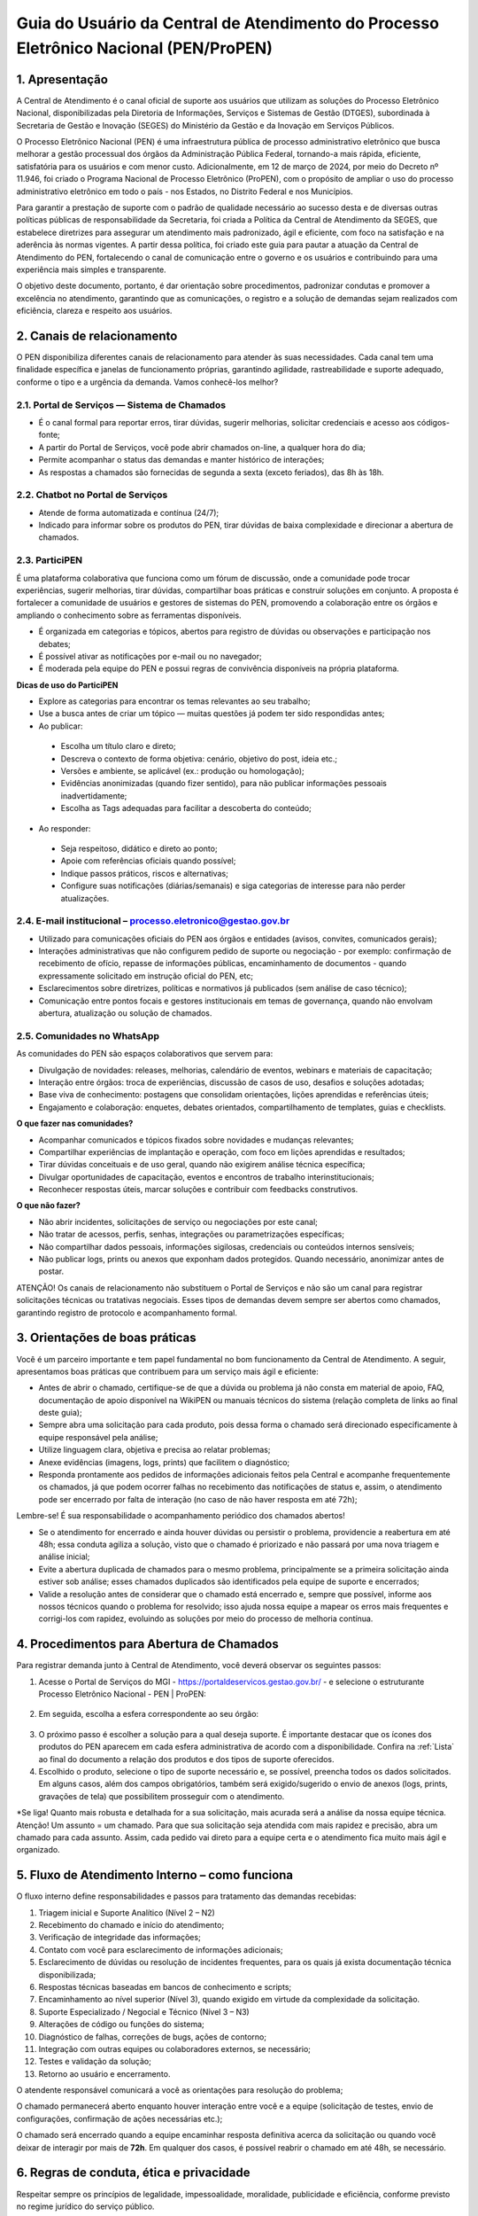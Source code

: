 Guia do Usuário da Central de Atendimento do Processo Eletrônico Nacional (PEN/ProPEN)
======================================================================================


1.	Apresentação
----------------

A Central de Atendimento é o canal oficial de suporte aos usuários que utilizam as soluções do Processo Eletrônico Nacional, disponibilizadas pela Diretoria de Informações, Serviços e Sistemas de Gestão (DTGES), subordinada à Secretaria de Gestão e Inovação (SEGES) do Ministério da Gestão e da Inovação em Serviços Públicos.

O Processo Eletrônico Nacional (PEN) é uma infraestrutura pública de processo administrativo eletrônico que busca melhorar a gestão processual dos órgãos da Administração Pública Federal, tornando-a mais rápida, eficiente, satisfatória para os usuários e com menor custo. Adicionalmente, em 12 de março de 2024, por meio do Decreto nº 11.946, foi criado o Programa Nacional de Processo Eletrônico (ProPEN), com o propósito de ampliar o uso do processo administrativo eletrônico em todo o país - nos Estados, no Distrito Federal e nos Municípios.

Para garantir a prestação de suporte com o padrão de qualidade necessário ao sucesso desta e de diversas outras políticas públicas de responsabilidade da Secretaria, foi criada a Política da Central de Atendimento da SEGES, que estabelece diretrizes para assegurar um atendimento mais padronizado, ágil e eficiente, com foco na satisfação e na aderência às normas vigentes. A partir dessa política, foi criado este guia para pautar a atuação da Central de Atendimento do PEN, fortalecendo o canal de comunicação entre o governo e os usuários e contribuindo para uma experiência mais simples e transparente.

O objetivo deste documento, portanto, é dar orientação sobre procedimentos, padronizar condutas e promover a excelência no atendimento, garantindo que as comunicações, o registro e a solução de demandas sejam realizados com eficiência, clareza e respeito aos usuários.
 
2.	 Canais de relacionamento
-----------------------------

O PEN disponibiliza diferentes canais de relacionamento para atender às suas necessidades. Cada canal tem uma finalidade específica e janelas de funcionamento próprias, garantindo agilidade, rastreabilidade e suporte adequado, conforme o tipo e a urgência da demanda. Vamos conhecê-los melhor?

2.1.	Portal de Serviços — Sistema de Chamados
++++++++++++++++++++++++++++++++++++++++++++++

•	É o canal formal para reportar erros, tirar dúvidas, sugerir melhorias, solicitar credenciais e acesso aos códigos-fonte;
•	A partir do Portal de Serviços, você pode abrir chamados on-line, a qualquer hora do dia;
•	Permite acompanhar o status das demandas e manter histórico de interações;
•	As respostas a chamados são fornecidas de segunda a sexta (exceto feriados), das 8h às 18h.

2.2.	Chatbot no Portal de Serviços
+++++++++++++++++++++++++++++++++++

•	Atende de forma automatizada e contínua (24/7);
•	Indicado para informar sobre os produtos do PEN, tirar dúvidas de baixa complexidade e direcionar a abertura de chamados.

2.3.	ParticiPEN
++++++++++++++++

É uma plataforma colaborativa que funciona como um fórum de discussão, onde a comunidade pode trocar experiências, sugerir melhorias, tirar dúvidas, compartilhar boas práticas e construir soluções em conjunto. A proposta é fortalecer a comunidade de usuários e gestores de sistemas do PEN, promovendo a colaboração entre os órgãos e ampliando o conhecimento sobre as ferramentas disponíveis.

•	É organizada em categorias e tópicos, abertos para registro de dúvidas ou observações e participação nos debates;
•	É possível ativar as notificações por e-mail ou no navegador;
•	É moderada pela equipe do PEN e possui regras de convivência disponíveis na própria plataforma.

**Dicas de uso do ParticiPEN**

•	Explore as categorias para encontrar os temas relevantes ao seu trabalho;
•	Use a busca antes de criar um tópico — muitas questões já podem ter sido respondidas antes;
•	Ao publicar: 
 •	Escolha um título claro e direto;
 •	Descreva o contexto de forma objetiva: cenário, objetivo do post, ideia etc.;
 •	Versões e ambiente, se aplicável (ex.: produção ou homologação);
 •	Evidências anonimizadas (quando fizer sentido), para não publicar informações pessoais inadvertidamente;
 •	Escolha as Tags adequadas para facilitar a descoberta do conteúdo;

•	Ao responder: 
 •	Seja respeitoso, didático e direto ao ponto;
 •	Apoie com referências oficiais quando possível;
 •	Indique passos práticos, riscos e alternativas;
 •	Configure suas notificações (diárias/semanais) e siga categorias de interesse para não perder atualizações.

2.4.	E-mail institucional – processo.eletronico@gestao.gov.br
++++++++++++++++++++++++++++++++++++++++++++++++++++++++++++++

•	Utilizado para comunicações oficiais do PEN aos órgãos e entidades (avisos, convites, comunicados gerais);
•	Interações administrativas que não configurem pedido de suporte ou negociação - por exemplo: confirmação de recebimento de ofício, repasse de informações públicas, encaminhamento de documentos - quando expressamente solicitado em instrução oficial do PEN, etc;
•	Esclarecimentos sobre diretrizes, políticas e normativos já publicados (sem análise de caso técnico);
•	Comunicação entre pontos focais e gestores institucionais em temas de governança, quando não envolvam abertura, atualização ou solução de chamados.

2.5.	Comunidades no WhatsApp 
+++++++++++++++++++++++++++++

As comunidades do PEN são espaços colaborativos que servem para:

•	Divulgação de novidades: releases, melhorias, calendário de eventos, webinars e materiais de capacitação;
•	Interação entre órgãos: troca de experiências, discussão de casos de uso, desafios e soluções adotadas;
•	Base viva de conhecimento: postagens que consolidam orientações, lições aprendidas e referências úteis;
•	Engajamento e colaboração: enquetes, debates orientados, compartilhamento de templates, guias e checklists.

**O que fazer nas comunidades?**

•	Acompanhar comunicados e tópicos fixados sobre novidades e mudanças relevantes;
•	Compartilhar experiências de implantação e operação, com foco em lições aprendidas e resultados;
•	Tirar dúvidas conceituais e de uso geral, quando não exigirem análise técnica específica;
•	Divulgar oportunidades de capacitação, eventos e encontros de trabalho interinstitucionais;
•	Reconhecer respostas úteis, marcar soluções e contribuir com feedbacks construtivos.

**O que não fazer?**

•	Não abrir incidentes, solicitações de serviço ou negociações por este canal;
•	Não tratar de acessos, perfis, senhas, integrações ou parametrizações específicas;
•	Não compartilhar dados pessoais, informações sigilosas, credenciais ou conteúdos internos sensíveis;
•	Não publicar logs, prints ou anexos que exponham dados protegidos. Quando necessário, anonimizar antes de postar.

.. note:: 
ATENÇÃO! Os canais de relacionamento não substituem o Portal de Serviços e não são um canal para registrar solicitações técnicas ou tratativas negociais. Esses tipos de demandas devem sempre ser abertos como chamados, garantindo registro de protocolo e acompanhamento formal.
 
3.	 Orientações de boas práticas
---------------------------------

Você é um parceiro importante e tem papel fundamental no bom funcionamento da Central de Atendimento. A seguir, apresentamos boas práticas que contribuem para um serviço mais ágil e eficiente:

•	Antes de abrir o chamado, certifique-se de que a dúvida ou problema já não consta em material de apoio, FAQ, documentação de apoio disponível na WikiPEN ou manuais técnicos do sistema (relação completa de links ao final deste guia);

•	Sempre abra uma solicitação para cada produto, pois dessa forma o chamado será direcionado especificamente à equipe responsável pela análise;

•	Utilize linguagem clara, objetiva e precisa ao relatar problemas;

•	Anexe evidências (imagens, logs, prints) que facilitem o diagnóstico;

•	Responda prontamente aos pedidos de informações adicionais feitos pela Central e acompanhe frequentemente os chamados, já que podem ocorrer falhas no recebimento das notificações de status e, assim, o atendimento pode ser encerrado por falta de interação (no caso de não haver resposta em até 72h);

.. note:: 
Lembre-se! É sua responsabilidade o acompanhamento periódico dos chamados abertos!

•	Se o atendimento for encerrado e ainda houver dúvidas ou persistir o problema, providencie a reabertura em até 48h; essa conduta agiliza a solução, visto que o chamado é priorizado e não passará por uma nova triagem e análise inicial;

•	Evite a abertura duplicada de chamados para o mesmo problema, principalmente se a primeira solicitação ainda estiver sob análise; esses chamados duplicados são identificados pela equipe de suporte e encerrados;

•	Valide a resolução antes de considerar que o chamado está encerrado e, sempre que possível, informe aos nossos técnicos quando o problema for resolvido; isso ajuda nossa equipe a mapear os erros mais frequentes e corrigi-los com rapidez, evoluindo as soluções por meio do processo de melhoria contínua.

4.	Procedimentos para Abertura de Chamados
------------------------------------------

Para registrar demanda junto à Central de Atendimento, você deverá observar os seguintes passos:

1.	Acesse o Portal de Serviços do MGI - https://portaldeservicos.gestao.gov.br/ - e selecione o estruturante Processo Eletrônico Nacional - PEN | ProPEN:

.. figure:: _static/images/Guia_Usuario_AtPEN_Portal.png

2.	Em seguida, escolha a esfera correspondente ao seu órgão:

.. figure:: _static/images/Guia_Usuario_AtPEN_Portal-orgao.png

3.	O próximo passo é escolher a solução para a qual deseja suporte. É importante destacar que os ícones dos produtos do PEN aparecem em cada esfera administrativa de acordo com a disponibilidade. Confira na :ref:`Lista` ao final do documento a relação dos produtos e dos tipos de suporte oferecidos.


4.	Escolhido o produto, selecione o tipo de suporte necessário e, se possível, preencha todos os dados solicitados. Em alguns casos, além dos campos obrigatórios, também será exigido/sugerido o envio de anexos (logs, prints, gravações de tela) que possibilitem prosseguir com o atendimento.

*Se liga! Quanto mais robusta e detalhada for a sua solicitação, mais acurada será a análise da nossa equipe técnica.
Atenção! Um assunto = um chamado. 
Para que sua solicitação seja atendida com mais rapidez e precisão, abra um chamado para cada assunto. Assim, cada pedido vai direto para a equipe certa e o atendimento fica muito mais ágil e organizado.

5.	Fluxo de Atendimento Interno – como funciona
------------------------------------------------

O fluxo interno define responsabilidades e passos para tratamento das demandas recebidas:

1.	Triagem inicial e Suporte Analítico (Nível 2 – N2)
2.	Recebimento do chamado e início do atendimento;
3.	Verificação de integridade das informações;
4.	Contato com você para esclarecimento de informações adicionais;
5.	Esclarecimento de dúvidas ou resolução de incidentes frequentes, para os quais já exista documentação técnica disponibilizada;
6.	Respostas técnicas baseadas em bancos de conhecimento e scripts;
7.	Encaminhamento ao nível superior (Nível 3), quando exigido em virtude da complexidade da solicitação.
8.	Suporte Especializado / Negocial e Técnico (Nível 3 – N3)
9.	Alterações de código ou funções do sistema;
10.	Diagnóstico de falhas, correções de bugs, ações de contorno;
11.	Integração com outras equipes ou colaboradores externos, se necessário;
12.	Testes e validação da solução; 
13.	Retorno ao usuário e encerramento.

O atendente responsável comunicará a você as orientações para resolução do problema;

O chamado permanecerá aberto enquanto houver interação entre você e a equipe (solicitação de testes, envio de configurações, confirmação de ações necessárias etc.);

O chamado será encerrado quando a equipe encaminhar resposta definitiva acerca da solicitação ou quando você deixar de interagir por mais de **72h**. Em qualquer dos casos, é possível reabrir o chamado em até 48h, se necessário.

6. Regras de conduta, ética e privacidade
-----------------------------------------

Respeitar sempre os princípios de legalidade, impessoalidade, moralidade, publicidade e eficiência, conforme previsto no regime jurídico do serviço público.

Manter discrição e confidencialidade no tratamento de dados pessoais ou sensíveis. Seguir normas da Lei Geral de Proteção de Dados (LGPD) e demais regulamentos aplicáveis.

Evitar vazamentos de informações, compartilhamento indevido ou uso de dados para fins diversos dos previstos no atendimento.
Garantir acessibilidade para todos os usuários, considerando deficiência e barreiras de acesso; usar linguagem inclusiva e clara.

7. Política de feedback, reclamações, sugestões e elogios
---------------------------------------------------------

Após o encerramento de cada chamado, será disponibilizado meio para avaliação da sua satisfação.

Sugestões e reclamações poderão ser encaminhadas diretamente pela Central de Atendimento ou por meio dos canais institucionais (ouvidoria, Fala.Br, entre outros).

As críticas serão analisadas com vistas a identificar oportunidades de melhorias nos processos.

Elogios e reconhecimentos também serão registrados, para motivar boas práticas e divulgar casos de sucesso.

8. Lista de links / documentos institucionais de referência
-----------------------------------------------------------

Aqui estão as principais fontes para aprimorar o seu uso do Processo Eletrônico Nacional:

**Página oficial do Processo Eletrônico Nacional (PEN)**: Este é o hub central de informações sobre o PEN, o Programa Nacional de Processo Eletrônico (ProPEN) e todas as suas soluções. É um ponto de partida excelente para entender a infraestrutura e os objetivos.
https://gov.br/pen

**Manuais técnicos operacionais**: Aqui você encontra a documentação técnica e guias detalhados para operar os diversos módulos e sistemas do PEN. É um recurso essencial para usuários que buscam instruções aprofundadas.
https://www.manuais.processoeletronico.gov.br

**FAQ / Base de Conhecimento atualizada do PEN (WikiPEN)**: Um repositório valioso que reúne perguntas frequentes, documentação de apoio e informações detalhadas sobre o funcionamento dos sistemas, incluindo regras de negócio e detalhes de Protocolo Integrado. É ideal para tirar dúvidas e aprofundar conhecimentos.
https://www.wiki.processoeletronico.gov.br

**Portal de Serviços do MGI**: Este é o endereço da Central de Atendimento, seja para abrir chamados, relatar erros, tirar dúvidas, sugerir melhorias ou solicitar acessos. É o seu canal formal de comunicação com o suporte.
https://www.portaldeservicos.gestao.gov.br

**Política da Central de Atendimento da SEGES (Carta de Serviços ao Usuário do MGI)**: Esta carta detalha os compromissos, padrões de atendimento e a política que rege a Central de Atendimento, agora integrada ao Ministério da Gestão e da Inovação em Serviços Públicos. É fundamental para entender os direitos e expectativas do usuário em relação ao suporte.
https://www.gov.br/gestao/pt-br/acesso-a-informacao/carta-de-servicos-ao-usuario

**Página da Central de Atendimento aos Sistemas Estruturantes do MGI**: orienta o usuário sobre como abrir e acompanhar solicitações, indicando canais, requisitos e prazos. Também informa políticas de atendimento, Carta de Serviços, horários de funcionamento, aspectos de acessibilidade e diretrizes de privacidade em conformidade com a LGPD.
https://www.gov.br/gestao/pt-br/assuntos/gestaoeinovacao/central-de-atendimento



9. Revisão e atualização
------------------------

Este Guia será revisado periodicamente ou sempre que houver:

- Inclusão/exclusão de sistemas ou módulos do PEN;
- Mudança de legislação aplicável;
- Resultados de avaliações ou auditorias que indiquem necessidade de ajustes;
- Inclusão de novas funcionalidades, canais ou modificações nos processos de atendimento.



10. Anexos
----------

.. _Lista:

Lista de produtos e suportes oferecidos
+++++++++++++++++++++++++++++++++++++++


API do Protocolo Integrado
 * O que é? Interface REST para integrar sistemas ao Protocolo Integrado nacional.
 * Para que serve? Consultar, enviar e sincronizar dados de protocolo entre sistemas.
 * Disponível para: Executivo Federal; Executivo Estadual; Executivo Municipal; Outros Poderes.
 * Tipos de suporte na Central: Solicitar acesso; Reportar um erro; Registrar uma dúvida; Sugerir uma melhoria.
 * Para saber mais: `WikiPEN - Regras de Negócio da plataforma do Protocolo Integrado <https://wiki.processoeletronico.gov.br/pt-br/latest/Protocolo_Integrado/Regras_de_Negocio/index.html>`__; `Portal do Protocolo Integrado <https://protocolointegrado.gov.br/Protocolo/projeto.jsf>`__; `gov.br/pen - Protocolo Integrado <https://www.gov.br/mcti/pt-br/acesso-a-informacao/processo-eletronico/protocolo-integrado>`__


API do Tramita Gov.BR
 * O que é? “Ponte” para tramitação eletrônica de processos entre órgãos via Tramita Gov.BR.
 * Para que serve? Automatizar envio, recebimento e acompanhamento de processos.
 * Disponível para: Executivo Federal; Executivo Estadual; Executivo Municipal; Outros Poderes.
 * Tipos de suporte na Central: Reportar um erro; Registrar uma dúvida; Sugerir uma melhoria.
 * Para saber mais: `WikiPEN - Documentação de Apoio <https://wiki.processoeletronico.gov.br/pt-br/latest/Tramita_GOV_BR/Documentacao_de_Apoio.html/>`__


Módulo Assinatura Eletrônica
 * O que é? Componente de assinatura eletrônica para documentos e processos.
 * Para que serve? Assinar com validade jurídica usando certificados suportados.
 * Disponível para: Executivo Federal; Executivo Estadual; Executivo Municipal; Outros Poderes.
 * Tipos de suporte na Central: Solicitar acesso; Reportar um erro; Registrar uma dúvida; Sugerir uma melhoria.
 * Para saber mais: `Manuais - Módulo de Assinatura Eletrônica <https://manuais.processoeletronico.gov.br/pt-br/latest/MODULOS-SEI/Modulo_assinatura_avancada.html/>`__; `gov.br/pen - Módulo de Assinatura Eletrônica <https://www.gov.br/gestao/pt-br/assuntos/gestaoeinovacao/informacoes-sistemas-e-servicos-de-gestao/processo-eletronico-nacional/modulos/assinatura-avancada>`__


Módulo Estatístico
 * O que é? Módulo de análise e painéis estatísticos do ecossistema PEN/SEI.
 * Para que serve? Gerar indicadores e relatórios para gestão e transparência.
 * Disponível para: Executivo Federal; Executivo Estadual; Executivo Municipal; Outros Poderes.
 * Tipos de suporte na Central: Solicitar acesso ao código; Solicitar credenciais; Reportar um erro; Registrar uma dúvida; Sugerir uma melhoria.
 * Para saber mais: `gov.br/pen - Módulo Estatístico <https://www.gov.br/gestao/pt-br/assuntos/gestaoeinovacao/informacoes-sistemas-e-servicos-de-gestao/processo-eletronico-nacional/conteudo/modulo-estatistico>`__



Módulo de Resposta ao Protocolo GOV.BR
 * O que é? Extensão para responder protocolos abertos no Protocolo Gov.br.
 * Para que serve? Centralizar e automatizar respostas a demandas de cidadãos.
 * Disponível para: Executivo Federal.
 * Tipos de suporte na Central: Solicitar acesso; Reportar um erro; Registrar uma dúvida; Sugerir uma melhoria.
 * Para saber mais: `Manual do Módulo de Resposta <https://manuais.processoeletronico.gov.br/pt-br/latest/MODULOS-SEI/Modulo_resposta.html>`__. 


Módulo do Protocolo Integrado
 * O que é? Componente de conexão a serviços do Protocolo Integrado nacional.
 * Para que serve? Consolidar uma base de dados com informações sobre processos e documentos de vários sistemas dos órgãos e entidades da APF.
 * Disponível para: Executivo Federal; Executivo Estadual; Executivo Municipal; Outros Poderes.
 * Tipos de suporte na Central: Solicitar acesso; Reportar um erro; Registrar uma dúvida; Sugerir uma melhoria.
 * Para saber mais: `gov.br/pen - Protocolo Integrado <https://www.gov.br/gestao/pt-br/assuntos/gestaoeinovacao/informacoes-sistemas-e-servicos-de-gestao/processo-eletronico-nacional/modulos/integracao-protocolo-integrado>`__

Módulo do Tramita Gov.BR
 * O que é? Integração do SEI ao Tramita GOV.BR para troca interoperável de processos entre órgãos.
 * Para que serve? Facilitar a tramitação eletrônica segura entre órgãos.
 * Disponível para: Executivo Federal; Executivo Estadual; Executivo Municipal; Outros Poderes.
 * Tipos de suporte na Central: Solicitar acesso; Reportar um erro; Registrar uma dúvida; Sugerir uma melhoria.
 * Para saber mais: `Manuais - Módulo de Integração do Tramita GOV.BR <https://manuais.processoeletronico.gov.br/pt-br/latest/Manual-de-Integra%C3%A7%C3%A3o-ao-Tramita-GOV.BR/USAGE.html>`__


Módulo Gestão Documental
 * O que é? Módulo para gestão do ciclo de vida de documentos no SEI/PEN.
 * Para que serve? Padronizar classificação, guarda, acesso e descarte de documentos digitais.
 * Disponível para: Executivo Federal; Executivo Estadual; Executivo Municipal; Outros Poderes.
 * Tipos de suporte na Central: Solicitar acesso; Reportar um erro; Registrar uma dúvida; Sugerir uma melhoria.
 * Para saber mais: `[gov.br/pen - Módulo Gestão Documental <https://www.gov.br/gestao/pt-br/assuntos/gestaoeinovacao/informacoes-sistemas-e-servicos-de-gestao/processo-eletronico-nacional/conteudo/modulo-gestao-documental-sei>`__; `Manuais - Gestão Documental <https://manuais.processoeletronico.gov.br/pt-br/latest/MODULOS-SEI/Gestao_documental.html>`__


Módulo Login Externo Gov.BR
 * O que é? Integração que permite ao usuário externo autenticar-se no SEI usando a conta única GOV.BR.
 * Para que serve? Habilitar acesso externo ao SEI por meio da conta GOV.BR, com autenticação segura e vínculo automático de usuários.
 * Disponível para: Executivo Federal; Executivo Estadual; Executivo Municipal; Outros Poderes.
 * Tipos de suporte na Central: Solicitar acesso; Reportar um erro; Registrar uma dúvida; Sugerir uma melhoria.
 * Para saber mais: `gov.br/pen - Login Externo Gov.BR <https://www.gov.br/gestao/pt-br/assuntos/gestaoeinovacao/informacoes-sistemas-e-servicos-de-gestao/processo-eletronico-nacional/modulos/login-externo-gov.br>`__; `Manuais - Login Externo Gov.BR <https://manuais.processoeletronico.gov.br/pt-br/latest/MODULOS-SEI/Login_unico.html>`__; `Manuais - Solicitação de Credenciais <https://manuais.processoeletronico.gov.br/pt-br/latest/MODULOS-SEI/Login_externo_GovBR.html>`__


Módulo WSSEI
 * O que é? Módulo de interface Web Service SEI que conecta o aplicativo móvel ao SEI Web instalado na instância do órgão.
 * Para que serve? Permite sincronizar, autenticar e trocar dados entre o app SEI e o sistema SEI Web do órgão, habilitando funcionalidades no app.
 * Disponível para: Executivo Federal; Executivo Estadual; Executivo Municipal; Outros Poderes.
 * Tipos de suporte na Central: Solicitar acesso; Reportar um erro; Registrar uma dúvida; Sugerir uma melhoria.
 * Para saber mais: `gov.br/pen - Módulo Rest WSSEI <https://www.gov.br/gestao/pt-br/assuntos/gestaoeinovacao/informacoes-sistemas-e-servicos-de-gestao/processo-eletronico-nacional/modulos/aplicativo-do-sei>`__; `Perguntas frequentes - App SEI e WSSEI <https://www.gov.br/gestao/pt-br/assuntos/gestaoeinovacao/informacoes-sistemas-e-servicos-de-gestao/processo-eletronico-nacional/destaques/faq/app-sei-e-modulo-wssei>`__. 


NUP
 * O que é? É o número padronizado atribuído a documento ou processo no momento da autuação ou recebimento pelos órgãos públicos federais.
 * Para que serve? Uniformizar a numeração, facilitar a comunicação entre órgãos e permitir ao cidadão consultar o andamento via Protocolo Integrado.
 * Disponível para: Executivo Federal.
 * Tipos de suporte na Central: Solicitar acesso ao portal; Solicitar cadastro de UP; Solicitar reativação de UP(s); Solicitar migração de UP(s); Reportar um erro; Registrar uma dúvida; Sugerir uma melhoria.
 * Para saber mais: `gov.br/pen - NUP <https://www.gov.br/gestao/pt-br/assuntos/gestaoeinovacao/informacoes-sistemas-e-servicos-de-gestao/processo-eletronico-nacional/conteudo/numero-unico-de-protocolo-nup>`__; `WikiPEN - Documentação de Apoio <https://wiki.processoeletronico.gov.br/pt-br/latest/Numero_Unico_de_Protocolo_NUP/Documentacao_de_Apoio.html>`__; 


Portal do Protocolo Integrado
 * O que é? Sistema que integra informações de processos e documentos dos variados protocolos de órgãos federais para consulta unificada.
 * Para que serve? Permite ao cidadão consultar tramitações de processos/documentos em múltiplos órgãos, receber informes e acompanhar movimentações.
 * Disponível para: Executivo Federal; Executivo Estadual; Executivo Municipal; Outros Poderes.
 * Tipos de suporte na Central: Solicitar acesso; Solicitar credenciais; Reportar um erro; Registrar uma dúvida; Sugerir uma melhoria.
 * Para saber mais: `gov.br/pen - Protocolo Integrado <https://www.gov.br/gestao/pt-br/assuntos/gestaoeinovacao/informacoes-sistemas-e-servicos-de-gestao/processo-eletronico-nacional/conteudo/protocolo-integrado-1>`__; `WikiPEN - Protocolo Integrado <https://wiki.processoeletronico.gov.br/pt-br/latest/Protocolo_Integrado/index.html>`__; `Portal do Protocolo Integrado <https://protocolointegrado.gov.br/Protocolo/>`__.


Portal do Tramita Gov.BR
 * O que é? Portal para tramitação eletrônica de processos entre instituições do PEN.
 * Para que serve? Enviar e receber processos com rastreabilidade e recibos eletrônicos.
 * Disponível para: Executivo Federal; Executivo Estadual; Executivo Municipal; Outros Poderes.
 * Tipos de suporte na Central: Solicitar acesso; Solicitar cadastro de gestor; Reportar um erro; Registrar uma dúvida; Sugerir uma melhoria.
 * Para saber mais: `gov.br/pen - Tramita Gov.BR <https://www.gov.br/gestao/pt-br/assuntos/gestaoeinovacao/informacoes-sistemas-e-servicos-de-gestao/processo-eletronico-nacional/conteudo/tramita.gov.br>`__; `Portal de Administração <https://gestaopen.processoeletronico.gov.br/>`__. 

Protocolo Gov.BR
 * O que é? Plataforma Gov.br para abertura e acompanhamento de protocolos.
 * Para que serve? Registrar solicitações, anexar documentos e acompanhar respostas.
 * Disponível para: Executivo Federal.
 * Tipos de suporte na Central: Solicitar acesso; Reportar um erro; Registrar uma dúvida; Sugerir uma melhoria.
 * Para saber mais: `gov.br/pen - Protocolo Gov.BR <https://www.gov.br/gestao/pt-br/assuntos/gestaoeinovacao/informacoes-sistemas-e-servicos-de-gestao/processo-eletronico-nacional/conteudo/protocolo.GOV.BR>`__; `WikiPEN - Documentação de Apoio <https://wiki.processoeletronico.gov.br/pt-br/latest/Protocolo_GOV_BR/Documentacao_de_Apoio.html>`__; `Manuais - Manual Técnico Operacional <https://manuais.processoeletronico.gov.br/pt-br/latest/PROTOCOLO.GOV.BR/MANUAL_TECNICO_OPERACIONAL/index.html>`__;


SEI
 * O que é? Sistema Eletrônico de Informações para gestão de processos e documentos.
 * Para que serve? Produzir, tramitar, assinar e arquivar processos digitais.
 * Disponível para: Executivo Federal; Executivo Estadual; Executivo Municipal; Outros Poderes.
 * Tipos de suporte na Central: Solicitar acesso ao código; Reportar um erro; Registrar uma dúvida; Sugerir uma melhoria.
 * Para saber mais: `gov.br/pen - SEI <https://www.gov.br/gestao/pt-br/assuntos/gestaoeinovacao/informacoes-sistemas-e-servicos-de-gestao/processo-eletronico-nacional/conteudo/SEI>`__;  `WikiPen - Documentação de Apoio <https://wiki.processoeletronico.gov.br/pt-br/latest/Sistema_Eletronico_de_Informa%C3%A7%C3%A3o_SEI/Documentacao_de_Apoio.html>`__;  `Manuais - Manual do Administrador SEI <https://manuais.processoeletronico.gov.br/pt-br/latest/SEIADM/index.html>`__; `Manuais - Manual do Usuário SEI 4.0+ <https://manuais.processoeletronico.gov.br/pt-br/latest/SEI/index.html>`__
